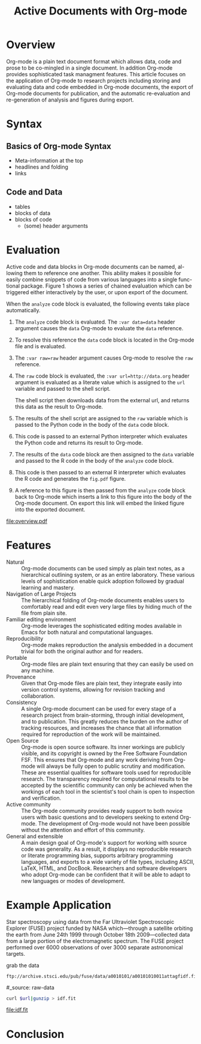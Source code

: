#+Title: Active Documents with Org-mode
#+Author:
#+Options: ^:nil toc:nil

\begin{abstract}

  Org-mode is a simple markup language for hierarchical plain text
  file containing data, code and prose.  An entire research project
  can live in a single Org-mode file.  Org-mode provides support for
  initial note taking, planning and task managment, for embedded code
  and data which can be executed from within the document, and for
  export to a number of backends for sharing intermediate results and
  for publishing journal-quality articles.

  This article will include overview of key features, example, and
  discussion.

\end{abstract}

* Overview
Org-mode is a plain text document format which allows data, code and
prose to be co-mingled in a single document.  In addition Org-mode
provides sophisticated task managment features.  This article focuses
on the application of Org-mode to research projects including storing
and evaluating data and code embedded in Org-mode documents, the
export of Org-mode documents for publication, and the automatic
re-evaluation and re-generation of analysis and figures during export.

* Syntax
** Basics of Org-mode Syntax
- Meta-information at the top
- headlines and folding
- links

** Code and Data
- tables
- blocks of data
- blocks of code
  - (some) header arguments

* Evaluation
Active code and data blocks in Org-mode documents can be named, al-
lowing them to reference one another. This ability makes it possible
for easily combine snippets of code from various languages into a
single func- tional package. Figure 1 shows a series of chained
evaluation which can be triggered either interactively by the user, or
upon export of the document.

When the =analyze= code block is evaluated, the following events take
place automatically.
1. The =analyze= code block is evaluated.  The =:var data=data= header
   argument causes the =data= Org-mode to evaluate the =data= reference.

2. To resolve this reference the =data= code block is located in the
   Org-mode file and is evaluated.

3. The =:var raw=raw= header argument causes Org-mode to resolve the
   =raw= reference.

4. The =raw= code block is evaluated, the =:var url=http://data.org=
   header argument is evaluated as a literate value which is assigned
   to the =url= variable and passed to the shell script.
   
   The shell script then downloads data from the external url, and
   returns this data as the result to Org-mode.

5. The results of the shell script are assigned to the =raw= variable
   which is passed to the Python code in the body of the =data= code
   block.

6. This code is passed to an external Python interpreter which
   evaluates the Python code and returns its result to Org-mode.

7. The results of the =data= code block are then assigned to the
   =data= variable and passed to the R code in the body of the
   =analyze= code block.

8. This code is then passed to an external R interpreter which
   evaluates the R code and generates the =fig.pdf= figure.

9. A reference to this figure is then passed from the =analyze= code
   block back to Org-mode which inserts a link to this figure into the
   body of the Org-mode document.  On export this link will embed the
   linked figure into the exported document.

#+label: fig:overview
#+Caption: Active Org-mode Document
#+attr_latex: width=\textwidth
[[file:overview.pdf]]

* Features
- Natural :: Org-mode documents can be used simply as plain text
     notes, as a hierarchical outlining system, or as an entire
     laboratory.  These various levels of sophistication enable quick
     adoption followed by gradual learning and mastery.
- Navigation of Large Projects :: The hierarchical folding of Org-mode
     documents enables users to comfortably read and edit even very
     large files by hiding much of the file from plain site.
- Familiar editing environment :: Org-mode leverages the sophisticated
     editing modes available in Emacs for both natural and
     computational languages.
- Reproducibility :: Org-mode makes reproduction the analysis embedded
     in a document trivial for both the original author and for
     readers.
- Portable :: Org-mode files are plain text ensuring that they can
     easily be used on any machine.
- Provenance :: Given that Org-mode files are plain text, they
     integrate easily into version control systems, allowing for
     revision tracking and collaboration.
- Consistency :: A single Org-mode document can be used for every
     stage of a research project from brain-storming, through initial
     development, and to publication.  This greatly reduces the burden
     on the author of tracking resources, and increases the chance
     that all information required for reproduction of the work will
     be maintained.
- Open Source :: Org-mode is open source software.  Its inner workings
     are publicly visible, and its copyright is owned by the Free
     Software Foundation FSF.  This ensures that Org-mode and any work
     deriving from Org-mode will always be fully open to public
     scrutiny and modification.  These are essential qualities for
     software tools used for reproducible research.  The transparency
     required for computational results to be accepted by the
     scientific community can only be achieved when the workings of
     each tool in the scientist's tool chain is open to inspection and
     verification.
- Active community :: The Org-mode community provides ready support to
     both novice users with basic questions and to developers seeking
     to extend Org-mode.  The development of Org-mode would not have
     been possible without the attention and effort of this community.
- General and extensible :: A main design goal of Org-mode's support
     for working with source code was generality.  As a result, it
     displays no reproducible research or literate programming bias,
     supports arbitrary programming languages, and exports to a wide
     variety of file types, including ASCII, \LaTeX{}, HTML, and
     DocBook.  Researchers and software developers who adopt Org-mode
     can be confident that it will be able to adapt to new languages
     or modes of development.

* Example Application
Star spectroscopy using data from the Far Ultraviolet Spectroscopic
Explorer (FUSE) project funded by NASA which---through a satellite
orbiting the earth from June 24th 1999 through October 18th
2009---collected data from a large portion of the electromagnetic
spectrum.  The FUSE project performed over 6000 observations of over
3000 separate astronomical targets.

grab the data
#+results: url
: ftp://archive.stsci.edu/pub/fuse/data/a0010101/a00101010011attagfidf.fit.gz

#_source: raw-data
#+begin_src sh :var url=url :cache yes :file idf.fit
  curl $url|gunzip > idf.fit
#+end_src

#+results[30b41ae899f5d3da6c3a8a897a103e1ae7c6e67b]:
[[file:idf.fit]]



* Conclusion
* COMMENT How to Export this Document
